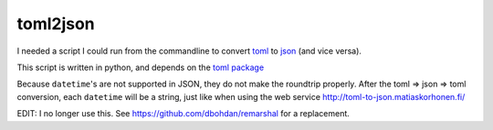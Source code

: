 toml2json
=========

I needed a script I could run from the commandline to convert toml_ to
json_ (and vice versa).

This script is written in python, and depends on the `toml package
<https://github.com/uiri/toml>`_

Because ``datetime``'s are not supported in JSON, they do not make the
roundtrip properly.  After the toml => json => toml conversion, each
``datetime`` will be a string, just like when using the web service
http://toml-to-json.matiaskorhonen.fi/

EDIT: I no longer use this.  See https://github.com/dbohdan/remarshal for a replacement.

.. _toml: https://github.com/toml-lang/toml
.. _json: http://json.org/

